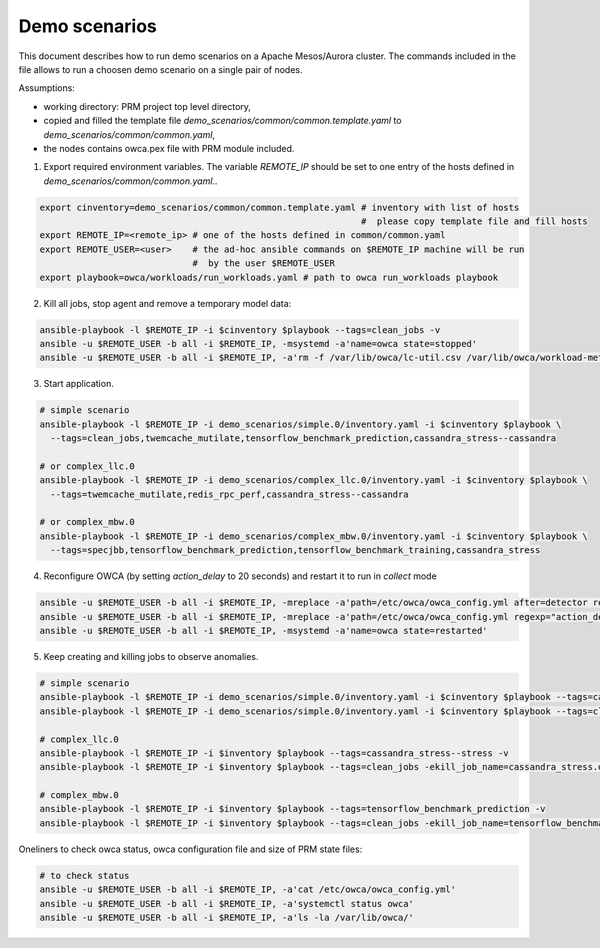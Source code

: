 Demo scenarios
....................
This document describes how to run demo scenarios on a Apache Mesos/Aurora cluster.
The commands included in the file allows to run a choosen demo scenario on a single pair of nodes.

Assumptions:

- working directory: PRM project top level directory,
- copied and filled the template file `demo_scenarios/common/common.template.yaml` to `demo_scenarios/common/common.yaml`,
- the nodes contains owca.pex file with PRM module included.


1. Export required environment variables. The variable `REMOTE_IP` should be set to
   one entry of the hosts defined in `demo_scenarios/common/common.yaml.`.

.. code-block:: sh

    export cinventory=demo_scenarios/common/common.template.yaml # inventory with list of hosts
                                                                 #  please copy template file and fill hosts
    export REMOTE_IP=<remote_ip> # one of the hosts defined in common/common.yaml
    export REMOTE_USER=<user>    # the ad-hoc ansible commands on $REMOTE_IP machine will be run
                                 #  by the user $REMOTE_USER
    export playbook=owca/workloads/run_workloads.yaml # path to owca run_workloads playbook



2. Kill all jobs, stop agent and remove a temporary model data:

.. code-block:: sh

    ansible-playbook -l $REMOTE_IP -i $cinventory $playbook --tags=clean_jobs -v
    ansible -u $REMOTE_USER -b all -i $REMOTE_IP, -msystemd -a'name=owca state=stopped'
    ansible -u $REMOTE_USER -b all -i $REMOTE_IP, -a'rm -f /var/lib/owca/lc-util.csv /var/lib/owca/workload-meta.json /var/lib/owca/workload-data.csv /var/lib/owca/threshold.json'



3. Start application.

.. code-block:: sh

    # simple scenario
    ansible-playbook -l $REMOTE_IP -i demo_scenarios/simple.0/inventory.yaml -i $cinventory $playbook \
      --tags=clean_jobs,twemcache_mutilate,tensorflow_benchmark_prediction,cassandra_stress--cassandra

    # or complex_llc.0
    ansible-playbook -l $REMOTE_IP -i demo_scenarios/complex_llc.0/inventory.yaml -i $cinventory $playbook \
      --tags=twemcache_mutilate,redis_rpc_perf,cassandra_stress--cassandra

    # or complex_mbw.0
    ansible-playbook -l $REMOTE_IP -i demo_scenarios/complex_mbw.0/inventory.yaml -i $cinventory $playbook \
      --tags=specjbb,tensorflow_benchmark_prediction,tensorflow_benchmark_training,cassandra_stress



4. Reconfigure OWCA (by setting `action_delay` to 20 seconds) and restart it to run in `collect` mode

.. code-block:: sh

    ansible -u $REMOTE_USER -b all -i $REMOTE_IP, -mreplace -a'path=/etc/owca/owca_config.yml after=detector regexp="detect" replace="collect"'
    ansible -u $REMOTE_USER -b all -i $REMOTE_IP, -mreplace -a'path=/etc/owca/owca_config.yml regexp="action_delay: .*" replace="action_delay: 20."'
    ansible -u $REMOTE_USER -b all -i $REMOTE_IP, -msystemd -a'name=owca state=restarted'



5. Keep creating and killing jobs to observe anomalies.

.. code-block:: sh

    # simple scenario
    ansible-playbook -l $REMOTE_IP -i demo_scenarios/simple.0/inventory.yaml -i $cinventory $playbook --tags=cassandra_stress--stress -v
    ansible-playbook -l $REMOTE_IP -i demo_scenarios/simple.0/inventory.yaml -i $cinventory $playbook --tags=clean_jobs -ekill_job_name=cassandra_stress.default--cassandra_stress--9142.0 -v

    # complex_llc.0
    ansible-playbook -l $REMOTE_IP -i $inventory $playbook --tags=cassandra_stress--stress -v
    ansible-playbook -l $REMOTE_IP -i $inventory $playbook --tags=clean_jobs -ekill_job_name=cassandra_stress.default--cassandra_stress--9142.0 -v

    # complex_mbw.0
    ansible-playbook -l $REMOTE_IP -i $inventory $playbook --tags=tensorflow_benchmark_prediction -v
    ansible-playbook -l $REMOTE_IP -i $inventory $playbook --tags=clean_jobs -ekill_job_name=tensorflow_benchmark_prediction.default--0.0 -v



Oneliners to check owca status, owca configuration file and size of PRM state files: 

.. code-block:: sh

    # to check status
    ansible -u $REMOTE_USER -b all -i $REMOTE_IP, -a'cat /etc/owca/owca_config.yml'
    ansible -u $REMOTE_USER -b all -i $REMOTE_IP, -a'systemctl status owca'
    ansible -u $REMOTE_USER -b all -i $REMOTE_IP, -a'ls -la /var/lib/owca/'
